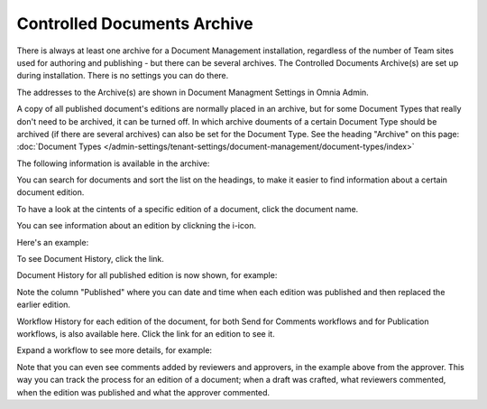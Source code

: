 Controlled Documents Archive
================================

There is always at least one archive for a Document Management installation, regardless of the number of Team sites used for authoring and publishing - but there can be several archives. The Controlled Documents Archive(s) are set up during installation. There is no settings you can do there.

The addresses to the Archive(s) are shown in Document Managment Settings in Omnia Admin.

.. image:: dm-archive-address.png

A copy of all published document's editions are normally placed in an archive, but for some Document Types that really don't need to be archived, it can be turned off. In which archive douments of a certain Document Type should be archived (if there are several archives) can also be set for the Document Type. See the heading "Archive" on this page: :doc:`Document Types </admin-settings/tenant-settings/document-management/document-types/index>`

The following information is available in the archive:

.. image:: archived-documents.png
 
You can search for documents and sort the list on the headings, to make it easier to find information about a certain document edition.

To have a look at the cintents of a specific edition of a document, click the document name.

You can see information about an edition by clickning the i-icon.

.. image:: archive-icon.png

Here's an example:

.. image:: archive-icon-info.png

To see Document History, click the link.

.. image:: archive-icon-info-click-history.png
 
Document History for all published edition is now shown, for example:

.. image:: archive-icon-info-history.png

Note the column "Published" where you can date and time when each edition was published and then replaced the earlier edition.

Workflow History for each edition of the document, for both Send for Comments workflows and for Publication workflows, is also available here. Click the link for an edition to see it.

.. image:: archive-icon-info-history-click-workflow.png

Expand a workflow to see more details, for example:

.. image:: archive-icon-info-history-workflow.png

Note that you can even see comments added by reviewers and approvers, in the example above from the approver. This way you can track the process for an edition of a document; when a draft was crafted, what reviewers commented, when the edition was published and what the approver commented.
